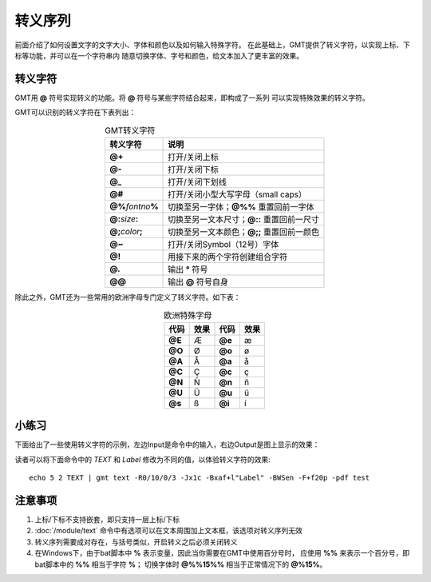 转义序列
========

前面介绍了如何设置文字的文字大小、字体和颜色以及如何输入特殊字符。
在此基础上，GMT提供了转义字符，以实现上标、下标等功能，并可以在一个字符串内
随意切换字体、字号和颜色，给文本加入了更丰富的效果。

转义字符
--------

GMT用 **@** 符号实现转义的功能。将 **@** 符号与某些字符结合起来，即构成了一系列
可以实现特殊效果的转义字符。

GMT可以识别的转义字符在下表列出：

.. table:: GMT转义字符
   :align: center

   +-------------------------+--------------------------------------------------+
   | 转义字符                | 说明                                             |
   +=========================+==================================================+
   | **@+**                  | 打开/关闭上标                                    |
   +-------------------------+--------------------------------------------------+
   | **@-**                  | 打开/关闭下标                                    |
   +-------------------------+--------------------------------------------------+
   | **@_**                  | 打开/关闭下划线                                  |
   +-------------------------+--------------------------------------------------+
   | **@#**                  | 打开/关闭小型大写字母（small caps）              |
   +-------------------------+--------------------------------------------------+
   | **@%**\ *fontno*\ **%** | 切换至另一字体；\ **@%%** 重置回前一字体         |
   +-------------------------+--------------------------------------------------+
   | **@:**\ *size*\ **:**   | 切换至另一文本尺寸；\ **@::** 重置回前一尺寸     |
   +-------------------------+--------------------------------------------------+
   | **@;**\ *color*\ **;**  | 切换至另一文本颜色；\ **@;;** 重置回前一颜色     |
   +-------------------------+--------------------------------------------------+
   | **@~**                  | 打开/关闭Symbol（12号）字体                      |
   +-------------------------+--------------------------------------------------+
   | **@!**                  | 用接下来的两个字符创建组合字符                   |
   +-------------------------+--------------------------------------------------+
   | **@.**                  | 输出 **°** 符号                                  |
   +-------------------------+--------------------------------------------------+
   | **@@**                  | 输出 **@** 符号自身                              |
   +-------------------------+--------------------------------------------------+

除此之外，GMT还为一些常用的欧洲字母专门定义了转义字符。如下表：

.. table:: 欧洲特殊字母
   :align: center

   +--------+----------+--------+----------+
   | 代码   | 效果     | 代码   | 效果     |
   +========+==========+========+==========+
   | **@E** | Æ        | **@e** | æ        |
   +--------+----------+--------+----------+
   | **@O** | Ø        | **@o** | ø        |
   +--------+----------+--------+----------+
   | **@A** | Å        | **@a** | å        |
   +--------+----------+--------+----------+
   | **@C** | Ç        | **@c** | ç        |
   +--------+----------+--------+----------+
   | **@N** | Ñ        | **@n** | ñ        |
   +--------+----------+--------+----------+
   | **@U** | Ü        | **@u** | ü        |
   +--------+----------+--------+----------+
   | **@s** | ß        | **@i** | í        |
   +--------+----------+--------+----------+

小练习
------

下面给出了一些使用转义字符的示例，左边Input是命令中的输入，右边Output是图上显示的效果：

.. gmtplot:: escapes.sh
    :show-code: false
    :width: 75%
    :caption: GMT转义序列示例

读者可以将下面命令中的 *TEXT* 和 *Label* 修改为不同的值，以体验转义字符的效果::

    echo 5 2 TEXT | gmt text -R0/10/0/3 -Jx1c -Bxaf+l"Label" -BWSen -F+f20p -pdf test

注意事项
--------

#. 上标/下标不支持嵌套，即只支持一层上标/下标
#. :doc:`/module/text` 命令中有选项可以在文本周围加上文本框，该选项对转义序列无效
#. 转义序列需要成对存在，与括号类似，开启转义之后必须关闭转义
#. 在Windows下，由于bat脚本中 **%** 表示变量，因此当你需要在GMT中使用百分号时，
   应使用 **%%** 来表示一个百分号，即bat脚本中的 **%%** 相当于字符 **%**\ ；
   切换字体时 **@%%15%%** 相当于正常情况下的 **@%15%**。
